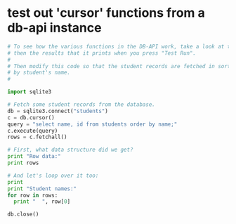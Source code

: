 * test out 'cursor' functions from a db-api instance
#+BEGIN_SRC python
# To see how the various functions in the DB-API work, take a look at this code,
# then the results that it prints when you press "Test Run".
#
# Then modify this code so that the student records are fetched in sorted order
# by student's name.
#

import sqlite3

# Fetch some student records from the database.
db = sqlite3.connect("students")
c = db.cursor()
query = "select name, id from students order by name;"
c.execute(query)
rows = c.fetchall()

# First, what data structure did we get?
print "Row data:"
print rows

# And let's loop over it too:
print
print "Student names:"
for row in rows:
  print "  ", row[0]

db.close()
#+END_SRC
